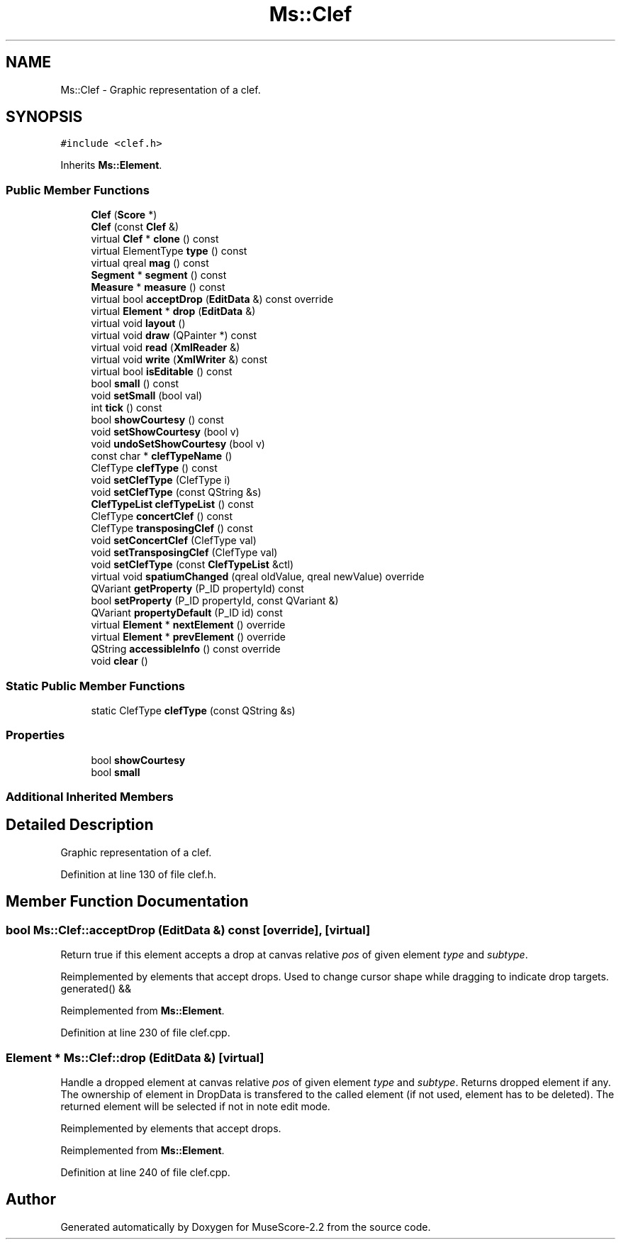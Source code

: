 .TH "Ms::Clef" 3 "Mon Jun 5 2017" "MuseScore-2.2" \" -*- nroff -*-
.ad l
.nh
.SH NAME
Ms::Clef \- Graphic representation of a clef\&.  

.SH SYNOPSIS
.br
.PP
.PP
\fC#include <clef\&.h>\fP
.PP
Inherits \fBMs::Element\fP\&.
.SS "Public Member Functions"

.in +1c
.ti -1c
.RI "\fBClef\fP (\fBScore\fP *)"
.br
.ti -1c
.RI "\fBClef\fP (const \fBClef\fP &)"
.br
.ti -1c
.RI "virtual \fBClef\fP * \fBclone\fP () const"
.br
.ti -1c
.RI "virtual ElementType \fBtype\fP () const"
.br
.ti -1c
.RI "virtual qreal \fBmag\fP () const"
.br
.ti -1c
.RI "\fBSegment\fP * \fBsegment\fP () const"
.br
.ti -1c
.RI "\fBMeasure\fP * \fBmeasure\fP () const"
.br
.ti -1c
.RI "virtual bool \fBacceptDrop\fP (\fBEditData\fP &) const override"
.br
.ti -1c
.RI "virtual \fBElement\fP * \fBdrop\fP (\fBEditData\fP &)"
.br
.ti -1c
.RI "virtual void \fBlayout\fP ()"
.br
.ti -1c
.RI "virtual void \fBdraw\fP (QPainter *) const"
.br
.ti -1c
.RI "virtual void \fBread\fP (\fBXmlReader\fP &)"
.br
.ti -1c
.RI "virtual void \fBwrite\fP (\fBXmlWriter\fP &) const"
.br
.ti -1c
.RI "virtual bool \fBisEditable\fP () const"
.br
.ti -1c
.RI "bool \fBsmall\fP () const"
.br
.ti -1c
.RI "void \fBsetSmall\fP (bool val)"
.br
.ti -1c
.RI "int \fBtick\fP () const"
.br
.ti -1c
.RI "bool \fBshowCourtesy\fP () const"
.br
.ti -1c
.RI "void \fBsetShowCourtesy\fP (bool v)"
.br
.ti -1c
.RI "void \fBundoSetShowCourtesy\fP (bool v)"
.br
.ti -1c
.RI "const char * \fBclefTypeName\fP ()"
.br
.ti -1c
.RI "ClefType \fBclefType\fP () const"
.br
.ti -1c
.RI "void \fBsetClefType\fP (ClefType i)"
.br
.ti -1c
.RI "void \fBsetClefType\fP (const QString &s)"
.br
.ti -1c
.RI "\fBClefTypeList\fP \fBclefTypeList\fP () const"
.br
.ti -1c
.RI "ClefType \fBconcertClef\fP () const"
.br
.ti -1c
.RI "ClefType \fBtransposingClef\fP () const"
.br
.ti -1c
.RI "void \fBsetConcertClef\fP (ClefType val)"
.br
.ti -1c
.RI "void \fBsetTransposingClef\fP (ClefType val)"
.br
.ti -1c
.RI "void \fBsetClefType\fP (const \fBClefTypeList\fP &ctl)"
.br
.ti -1c
.RI "virtual void \fBspatiumChanged\fP (qreal oldValue, qreal newValue) override"
.br
.ti -1c
.RI "QVariant \fBgetProperty\fP (P_ID propertyId) const"
.br
.ti -1c
.RI "bool \fBsetProperty\fP (P_ID propertyId, const QVariant &)"
.br
.ti -1c
.RI "QVariant \fBpropertyDefault\fP (P_ID id) const"
.br
.ti -1c
.RI "virtual \fBElement\fP * \fBnextElement\fP () override"
.br
.ti -1c
.RI "virtual \fBElement\fP * \fBprevElement\fP () override"
.br
.ti -1c
.RI "QString \fBaccessibleInfo\fP () const override"
.br
.ti -1c
.RI "void \fBclear\fP ()"
.br
.in -1c
.SS "Static Public Member Functions"

.in +1c
.ti -1c
.RI "static ClefType \fBclefType\fP (const QString &s)"
.br
.in -1c
.SS "Properties"

.in +1c
.ti -1c
.RI "bool \fBshowCourtesy\fP"
.br
.ti -1c
.RI "bool \fBsmall\fP"
.br
.in -1c
.SS "Additional Inherited Members"
.SH "Detailed Description"
.PP 
Graphic representation of a clef\&. 
.PP
Definition at line 130 of file clef\&.h\&.
.SH "Member Function Documentation"
.PP 
.SS "bool Ms::Clef::acceptDrop (\fBEditData\fP &) const\fC [override]\fP, \fC [virtual]\fP"
Return true if this element accepts a drop at canvas relative \fIpos\fP of given element \fItype\fP and \fIsubtype\fP\&.
.PP
Reimplemented by elements that accept drops\&. Used to change cursor shape while dragging to indicate drop targets\&. generated() && 
.PP
Reimplemented from \fBMs::Element\fP\&.
.PP
Definition at line 230 of file clef\&.cpp\&.
.SS "\fBElement\fP * Ms::Clef::drop (\fBEditData\fP &)\fC [virtual]\fP"
Handle a dropped element at canvas relative \fIpos\fP of given element \fItype\fP and \fIsubtype\fP\&. Returns dropped element if any\&. The ownership of element in DropData is transfered to the called element (if not used, element has to be deleted)\&. The returned element will be selected if not in note edit mode\&.
.PP
Reimplemented by elements that accept drops\&. 
.PP
Reimplemented from \fBMs::Element\fP\&.
.PP
Definition at line 240 of file clef\&.cpp\&.

.SH "Author"
.PP 
Generated automatically by Doxygen for MuseScore-2\&.2 from the source code\&.
